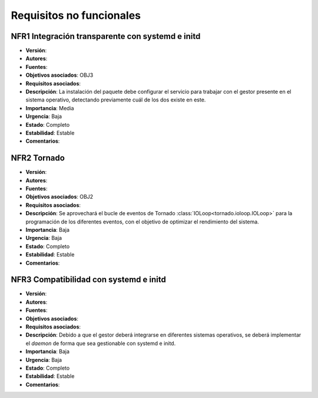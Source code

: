 Requisitos no funcionales
=========================

NFR1 Integración transparente con **systemd** e **initd**
---------------------------------------------------------

- **Versión**: 
- **Autores**: 
- **Fuentes**: 
- **Objetivos asociados**: OBJ3
- **Requisitos asociados**: 
- **Descripción**: La instalación del paquete debe configurar el servicio para trabajar con el gestor presente en el sistema operativo, detectando previamente cuál de los dos existe en este.
- **Importancia**: Media
- **Urgencia**: Baja
- **Estado**: Completo
- **Estabilidad**: Estable
- **Comentarios**: 
  
NFR2 Tornado
------------

- **Versión**: 
- **Autores**: 
- **Fuentes**: 
- **Objetivos asociados**: OBJ2
- **Requisitos asociados**: 
- **Descripción**: Se aprovechará el bucle de eventos de Tornado :class:`IOLoop<tornado.ioloop.IOLoop>` para la programación de los diferentes eventos, con el objetivo de optimizar el rendimiento del sistema.
- **Importancia**: Baja
- **Urgencia**: Baja
- **Estado**: Completo
- **Estabilidad**: Estable
- **Comentarios**: 

NFR3 Compatibilidad con systemd e initd
---------------------------------------

- **Versión**: 
- **Autores**: 
- **Fuentes**: 
- **Objetivos asociados**:
- **Requisitos asociados**: 
- **Descripción**: Debido a que el gestor deberá integrarse en diferentes sistemas operativos, se deberá implementar el *daemon* de forma que sea gestionable con systemd e initd.
- **Importancia**: Baja
- **Urgencia**: Baja
- **Estado**: Completo
- **Estabilidad**: Estable
- **Comentarios**: 

.. 
    - **Versión**: 
    - **Autores**: 
    - **Fuentes**: 
    - **Objetivos asociados**: 
    - **Requisitos asociados**: 
    - **Descripción**: 
    - **Importancia**: 
    - **Urgencia**: 
    - **Estado**: 
    - **Estabilidad**: 
    - **Comentarios**: 